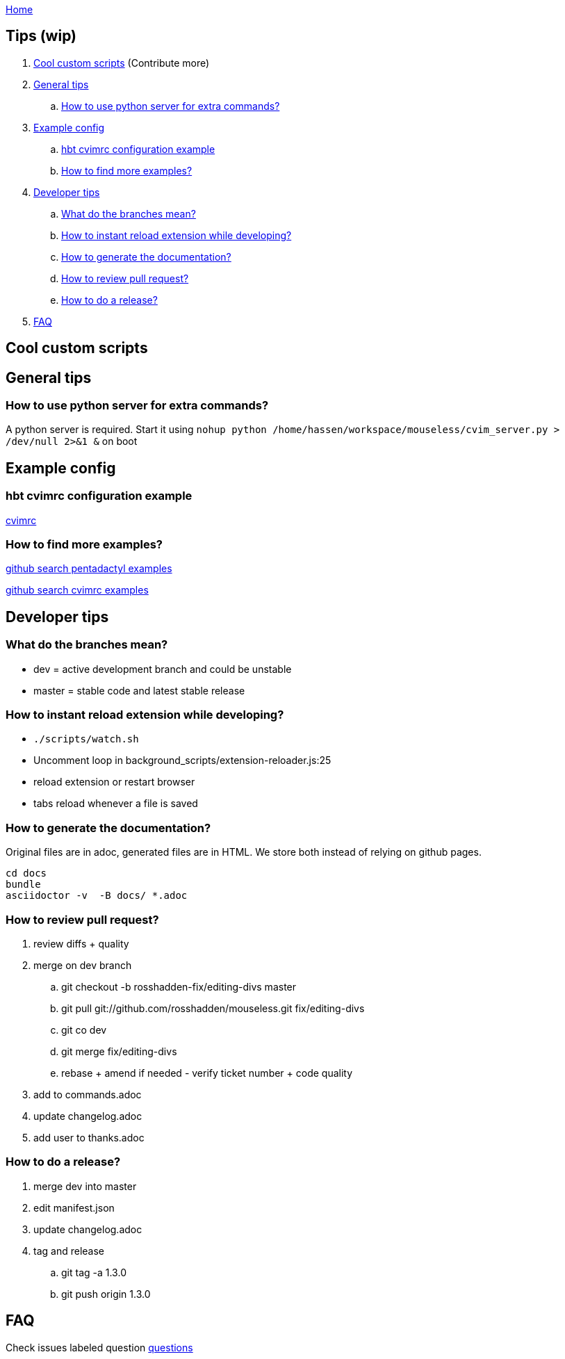 :uri-asciidoctor: http://asciidoctor.org
:icons: font
:source-highlighter: pygments
:nofooter:
link:index.html[Home]

== Tips (wip)

. <<Cool custom scripts>> (Contribute more)
. <<General tips>>
.. <<How to use python server for extra commands?>>
. <<Example config>>
.. <<hbt cvimrc configuration example>>
.. <<How to find more examples?>>
. <<Developer tips>>
.. <<What do the branches mean?>>
.. <<How to instant reload extension while developing?>>
.. <<How to generate the documentation?>>
.. <<How to review pull request?>>
.. <<How to do a release?>>
. <<FAQ>>


// TODO(hbt) NEXT add scripts

== Cool custom scripts

== General tips

=== How to use python server for extra commands?

A python server is required. 
Start it using `nohup python /home/hassen/workspace/mouseless/cvim_server.py > /dev/null 2>&1 &` on boot 

== Example config

=== hbt cvimrc configuration example

link:https://gist.github.com/hbt/b3d6b753c5a060667582327b85300ba1[cvimrc]

=== How to find more examples?

link:https://github.com/search?utf8=%E2%9C%93&q=filename%3A.pentadactyl+map&type=Code&ref=searchresults[github search pentadactyl examples]

link:https://github.com/search?utf8=%E2%9C%93&q=filename%3A.cvimrc+map&type=Code&ref=searchresults[github search cvimrc examples]


== Developer tips

=== What do the branches mean?

- dev = active development branch and could be unstable
- master = stable code and latest stable release

=== How to instant reload extension while developing?

- `./scripts/watch.sh`
- Uncomment loop in  background_scripts/extension-reloader.js:25
- reload extension or restart browser
- tabs reload whenever a file is saved

=== How to generate the documentation?

Original files are in adoc, generated files are in HTML. We store both instead of relying on github pages.

```
cd docs
bundle 
asciidoctor -v  -B docs/ *.adoc  
```

=== How to review pull request?

. review diffs + quality
. merge on dev branch
.. git checkout -b rosshadden-fix/editing-divs master
.. git pull git://github.com/rosshadden/mouseless.git fix/editing-divs
.. git co dev
.. git merge fix/editing-divs
.. rebase + amend if needed - verify ticket number + code quality
. add to commands.adoc 
. update changelog.adoc
. add user to thanks.adoc


=== How to do a release?

. merge dev into master
. edit manifest.json
. update changelog.adoc
. tag and release
.. git tag -a 1.3.0
.. git push origin 1.3.0


== FAQ

Check issues labeled question
link:https://github.com/hbt/mouseless/issues?utf8=%E2%9C%93&q=is%3Aissue%20label%3Aquestion[questions]


